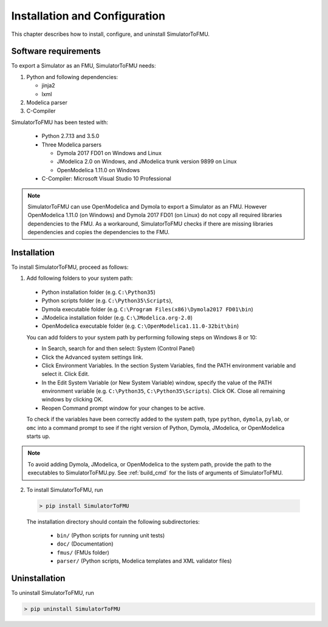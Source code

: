 .. highlight:: rest

.. _installation:

Installation and Configuration
==============================

This chapter describes how to install, configure, and uninstall SimulatorToFMU.


Software requirements
^^^^^^^^^^^^^^^^^^^^^

To export a Simulator as an FMU, SimulatorToFMU needs:

1. Python and following dependencies:

   - jinja2 

   - lxml 

2. Modelica parser

3. C-Compiler

SimulatorToFMU has been tested with:

  - Python 2.7.13 and 3.5.0 
  - Three Modelica parsers

    - Dymola 2017 FD01 on Windows and Linux
    - JModelica 2.0 on Windows, and JModelica trunk version 9899 on Linux
    - OpenModelica 1.11.0 on Windows

  - C-Compiler: Microsoft Visual Studio 10 Professional

.. note:: 

   SimulatorToFMU can use OpenModelica and Dymola to export a Simulator as an FMU. 
   However OpenModelica 1.11.0 (on Windows) and Dymola 2017 FD01 (on Linux) do not copy all required libraries dependencies to the FMU.
   As a workaround, SimulatorToFMU checks if there are missing libraries dependencies and copies the dependencies to the FMU.

.. _installation directory:

Installation
^^^^^^^^^^^^

To install SimulatorToFMU, proceed as follows:

1. Add following folders to your system path: 

 - Python installation folder (e.g. ``C:\Python35``)
 - Python scripts folder (e.g. ``C:\Python35\Scripts``), 
 - Dymola executable folder (e.g. ``C:\Program Files(x86)\Dymola2017 FD01\bin``)
 - JModelica installation folder (e.g. ``C:\JModelica.org-2.0``)
 - OpenModelica executable folder (e.g. ``C:\OpenModelica1.11.0-32bit\bin``)

   
 You can add folders to your system path by performing following steps on Windows 8 or 10:

 - In Search, search for and then select: System (Control Panel)
     
 - Click the Advanced system settings link.
     
 - Click Environment Variables. In the section System Variables, find the PATH environment variable and select it. Click Edit. 
     
 - In the Edit System Variable (or New System Variable) window, specify the value of the PATH environment variable (e.g. ``C:\Python35``, ``C:\Python35\Scripts``). Click OK. Close all remaining windows by clicking OK.
     
 - Reopen Command prompt window for your changes to be active.
    
 To check if the variables have been correctly added to the system path, type ``python``, ``dymola``, ``pylab``, or ``omc``
 into a command prompt to see if the right version of Python, Dymola, JModelica, or OpenModelica starts up.

.. note:: 

   To avoid adding Dymola, JModelica, or OpenModelica to the system path, provide the path
   to the executables to SimulatorToFMU.py. See :ref:`build_cmd` for the lists of arguments 
   of SimulatorToFMU.

2. To install SimulatorToFMU, run 

  .. code-block:: none

    > pip install SimulatorToFMU
 
  The installation directory should contain the following subdirectories:

    - ``bin/``
      (Python scripts for running unit tests)

    - ``doc/``
      (Documentation)

    - ``fmus/``
      (FMUs folder)

    - ``parser/``
      (Python scripts, Modelica templates and XML validator files)


Uninstallation
^^^^^^^^^^^^^^

To uninstall SimulatorToFMU, run

.. code-block:: none

    > pip uninstall SimulatorToFMU
